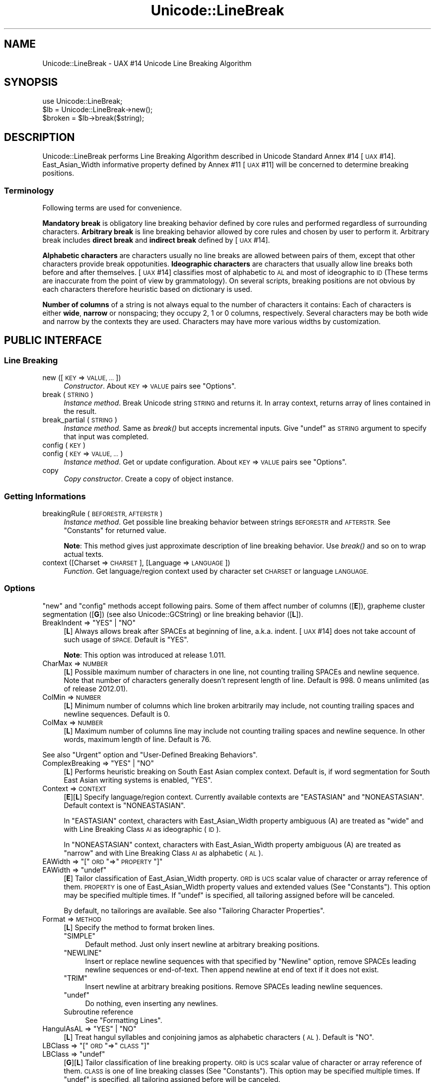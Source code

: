 .\" Automatically generated by Pod::Man 4.09 (Pod::Simple 3.35)
.\"
.\" Standard preamble:
.\" ========================================================================
.de Sp \" Vertical space (when we can't use .PP)
.if t .sp .5v
.if n .sp
..
.de Vb \" Begin verbatim text
.ft CW
.nf
.ne \\$1
..
.de Ve \" End verbatim text
.ft R
.fi
..
.\" Set up some character translations and predefined strings.  \*(-- will
.\" give an unbreakable dash, \*(PI will give pi, \*(L" will give a left
.\" double quote, and \*(R" will give a right double quote.  \*(C+ will
.\" give a nicer C++.  Capital omega is used to do unbreakable dashes and
.\" therefore won't be available.  \*(C` and \*(C' expand to `' in nroff,
.\" nothing in troff, for use with C<>.
.tr \(*W-
.ds C+ C\v'-.1v'\h'-1p'\s-2+\h'-1p'+\s0\v'.1v'\h'-1p'
.ie n \{\
.    ds -- \(*W-
.    ds PI pi
.    if (\n(.H=4u)&(1m=24u) .ds -- \(*W\h'-12u'\(*W\h'-12u'-\" diablo 10 pitch
.    if (\n(.H=4u)&(1m=20u) .ds -- \(*W\h'-12u'\(*W\h'-8u'-\"  diablo 12 pitch
.    ds L" ""
.    ds R" ""
.    ds C` ""
.    ds C' ""
'br\}
.el\{\
.    ds -- \|\(em\|
.    ds PI \(*p
.    ds L" ``
.    ds R" ''
.    ds C`
.    ds C'
'br\}
.\"
.\" Escape single quotes in literal strings from groff's Unicode transform.
.ie \n(.g .ds Aq \(aq
.el       .ds Aq '
.\"
.\" If the F register is >0, we'll generate index entries on stderr for
.\" titles (.TH), headers (.SH), subsections (.SS), items (.Ip), and index
.\" entries marked with X<> in POD.  Of course, you'll have to process the
.\" output yourself in some meaningful fashion.
.\"
.\" Avoid warning from groff about undefined register 'F'.
.de IX
..
.if !\nF .nr F 0
.if \nF>0 \{\
.    de IX
.    tm Index:\\$1\t\\n%\t"\\$2"
..
.    if !\nF==2 \{\
.        nr % 0
.        nr F 2
.    \}
.\}
.\" ========================================================================
.\"
.IX Title "Unicode::LineBreak 3"
.TH Unicode::LineBreak 3 "2017-04-11" "perl v5.26.1" "User Contributed Perl Documentation"
.\" For nroff, turn off justification.  Always turn off hyphenation; it makes
.\" way too many mistakes in technical documents.
.if n .ad l
.nh
.SH "NAME"
Unicode::LineBreak \- UAX #14 Unicode Line Breaking Algorithm
.SH "SYNOPSIS"
.IX Header "SYNOPSIS"
.Vb 3
\&    use Unicode::LineBreak;
\&    $lb = Unicode::LineBreak\->new();
\&    $broken = $lb\->break($string);
.Ve
.SH "DESCRIPTION"
.IX Header "DESCRIPTION"
Unicode::LineBreak performs Line Breaking Algorithm described in Unicode
Standard Annex #14 [\s-1UAX\s0 #14]. East_Asian_Width informative property
defined by Annex #11 [\s-1UAX\s0 #11] will be concerned to determine breaking
positions.
.SS "Terminology"
.IX Subsection "Terminology"
Following terms are used for convenience.
.PP
\&\fBMandatory break\fR is obligatory line breaking behavior defined by core
rules and performed regardless of surrounding characters.
\&\fBArbitrary break\fR is line breaking behavior allowed by core rules
and chosen by user to perform it.
Arbitrary break includes \fBdirect break\fR and \fBindirect break\fR
defined by [\s-1UAX\s0 #14].
.PP
\&\fBAlphabetic characters\fR are characters usually no line breaks are allowed
between pairs of them, except that other characters provide break
oppotunities.
\&\fBIdeographic characters\fR are characters that usually allow line breaks
both before and after themselves.
[\s-1UAX\s0 #14] classifies most of alphabetic to \s-1AL\s0 and most of ideographic to \s-1ID\s0
(These terms are inaccurate from the point of view by grammatology).
On several scripts, breaking positions are not obvious by each characters
therefore heuristic based on dictionary is used.
.PP
\&\fBNumber of columns\fR of a string is not always equal to the number of characters it contains:
Each of characters is either \fBwide\fR, \fBnarrow\fR or nonspacing;
they occupy 2, 1 or 0 columns, respectively.
Several characters may be both wide and narrow by the contexts they are used.
Characters may have more various widths by customization.
.SH "PUBLIC INTERFACE"
.IX Header "PUBLIC INTERFACE"
.SS "Line Breaking"
.IX Subsection "Line Breaking"
.IP "new ([\s-1KEY\s0 => \s-1VALUE, ...\s0])" 4
.IX Item "new ([KEY => VALUE, ...])"
\&\fIConstructor\fR.
About \s-1KEY\s0 => \s-1VALUE\s0 pairs see \*(L"Options\*(R".
.IP "break (\s-1STRING\s0)" 4
.IX Item "break (STRING)"
\&\fIInstance method\fR.
Break Unicode string \s-1STRING\s0 and returns it.
In array context, returns array of lines contained in the result.
.IP "break_partial (\s-1STRING\s0)" 4
.IX Item "break_partial (STRING)"
\&\fIInstance method\fR.
Same as \fIbreak()\fR but accepts incremental inputs.
Give \f(CW\*(C`undef\*(C'\fR as \s-1STRING\s0 argument to specify that input was completed.
.IP "config (\s-1KEY\s0)" 4
.IX Item "config (KEY)"
.PD 0
.IP "config (\s-1KEY\s0 => \s-1VALUE, ...\s0)" 4
.IX Item "config (KEY => VALUE, ...)"
.PD
\&\fIInstance method\fR.
Get or update configuration.  About \s-1KEY\s0 => \s-1VALUE\s0 pairs see \*(L"Options\*(R".
.IP "copy" 4
.IX Item "copy"
\&\fICopy constructor\fR.
Create a copy of object instance.
.SS "Getting Informations"
.IX Subsection "Getting Informations"
.IP "breakingRule (\s-1BEFORESTR, AFTERSTR\s0)" 4
.IX Item "breakingRule (BEFORESTR, AFTERSTR)"
\&\fIInstance method\fR.
Get possible line breaking behavior between strings \s-1BEFORESTR\s0 and \s-1AFTERSTR.\s0
See \*(L"Constants\*(R" for returned value.
.Sp
\&\fBNote\fR:
This method gives just approximate description of line breaking behavior.
Use \fIbreak()\fR and so on to wrap actual texts.
.IP "context ([Charset => \s-1CHARSET\s0], [Language => \s-1LANGUAGE\s0])" 4
.IX Item "context ([Charset => CHARSET], [Language => LANGUAGE])"
\&\fIFunction\fR.
Get language/region context used by character set \s-1CHARSET\s0 or
language \s-1LANGUAGE.\s0
.SS "Options"
.IX Subsection "Options"
\&\*(L"new\*(R" and \*(L"config\*(R" methods accept following pairs.
Some of them affect number of columns ([\fBE\fR]),
grapheme cluster segmentation ([\fBG\fR])
(see also Unicode::GCString) or
line breaking behavior ([\fBL\fR]).
.ie n .IP "BreakIndent => ""YES"" | ""NO""" 4
.el .IP "BreakIndent => \f(CW``YES''\fR | \f(CW``NO''\fR" 4
.IX Item "BreakIndent => ""YES"" | ""NO"""
[\fBL\fR]
Always allows break after SPACEs at beginning of line, a.k.a. indent.
[\s-1UAX\s0 #14] does not take account of such usage of \s-1SPACE.\s0
Default is \f(CW"YES"\fR.
.Sp
\&\fBNote\fR:
This option was introduced at release 1.011.
.IP "CharMax => \s-1NUMBER\s0" 4
.IX Item "CharMax => NUMBER"
[\fBL\fR]
Possible maximum number of characters in one line,
not counting trailing SPACEs and newline sequence.
Note that number of characters generally doesn't represent length of line.
Default is \f(CW998\fR.
\&\f(CW0\fR means unlimited (as of release 2012.01).
.IP "ColMin => \s-1NUMBER\s0" 4
.IX Item "ColMin => NUMBER"
[\fBL\fR]
Minimum number of columns which line broken arbitrarily may include, not
counting trailing spaces and newline sequences.
Default is \f(CW0\fR.
.IP "ColMax => \s-1NUMBER\s0" 4
.IX Item "ColMax => NUMBER"
[\fBL\fR]
Maximum number of columns line may include not counting trailing spaces and
newline sequence.  In other words, maximum length of line.
Default is \f(CW76\fR.
.PP
See also \*(L"Urgent\*(R" option and \*(L"User-Defined Breaking Behaviors\*(R".
.ie n .IP "ComplexBreaking => ""YES"" | ""NO""" 4
.el .IP "ComplexBreaking => \f(CW``YES''\fR | \f(CW``NO''\fR" 4
.IX Item "ComplexBreaking => ""YES"" | ""NO"""
[\fBL\fR]
Performs heuristic breaking on South East Asian complex context.
Default is, if word segmentation for South East Asian writing systems is
enabled, \f(CW"YES"\fR.
.IP "Context => \s-1CONTEXT\s0" 4
.IX Item "Context => CONTEXT"
[\fBE\fR][\fBL\fR]
Specify language/region context.
Currently available contexts are \f(CW"EASTASIAN"\fR and \f(CW"NONEASTASIAN"\fR.
Default context is \f(CW"NONEASTASIAN"\fR.
.Sp
In \f(CW"EASTASIAN"\fR context, characters with East_Asian_Width property
ambiguous (A) are treated as \*(L"wide\*(R" and with Line Breaking Class \s-1AI\s0 as
ideographic (\s-1ID\s0).
.Sp
In \f(CW"NONEASTASIAN"\fR context, characters with East_Asian_Width property
ambiguous (A) are treated as \*(L"narrow\*(R" and with Line Breaking Class \s-1AI\s0 as
alphabetic (\s-1AL\s0).
.ie n .IP "EAWidth => ""["" \s-1ORD\s0 ""=>"" \s-1PROPERTY\s0 ""]""" 4
.el .IP "EAWidth => \f(CW[\fR \s-1ORD\s0 \f(CW=>\fR \s-1PROPERTY\s0 \f(CW]\fR" 4
.IX Item "EAWidth => [ ORD => PROPERTY ]"
.PD 0
.ie n .IP "EAWidth => ""undef""" 4
.el .IP "EAWidth => \f(CWundef\fR" 4
.IX Item "EAWidth => undef"
.PD
[\fBE\fR]
Tailor classification of East_Asian_Width property.
\&\s-1ORD\s0 is \s-1UCS\s0 scalar value of character or array reference of them.
\&\s-1PROPERTY\s0 is one of East_Asian_Width property values
and extended values
(See \*(L"Constants\*(R").
This option may be specified multiple times.
If \f(CW\*(C`undef\*(C'\fR is specified, all tailoring assigned before will be canceled.
.Sp
By default, no tailorings are available.
See also \*(L"Tailoring Character Properties\*(R".
.IP "Format => \s-1METHOD\s0" 4
.IX Item "Format => METHOD"
[\fBL\fR]
Specify the method to format broken lines.
.RS 4
.ie n .IP """SIMPLE""" 4
.el .IP "\f(CW``SIMPLE''\fR" 4
.IX Item """SIMPLE"""
Default method.
Just only insert newline at arbitrary breaking positions.
.ie n .IP """NEWLINE""" 4
.el .IP "\f(CW``NEWLINE''\fR" 4
.IX Item """NEWLINE"""
Insert or replace newline sequences with that specified by \*(L"Newline\*(R" option,
remove SPACEs leading newline sequences or end-of-text.  Then append newline
at end of text if it does not exist.
.ie n .IP """TRIM""" 4
.el .IP "\f(CW``TRIM''\fR" 4
.IX Item """TRIM"""
Insert newline at arbitrary breaking positions. Remove SPACEs leading
newline sequences.
.ie n .IP """undef""" 4
.el .IP "\f(CWundef\fR" 4
.IX Item "undef"
Do nothing, even inserting any newlines.
.IP "Subroutine reference" 4
.IX Item "Subroutine reference"
See \*(L"Formatting Lines\*(R".
.RE
.RS 4
.RE
.ie n .IP "HangulAsAL => ""YES"" | ""NO""" 4
.el .IP "HangulAsAL => \f(CW``YES''\fR | \f(CW``NO''\fR" 4
.IX Item "HangulAsAL => ""YES"" | ""NO"""
[\fBL\fR]
Treat hangul syllables and conjoining jamos as alphabetic characters (\s-1AL\s0).
Default is \f(CW"NO"\fR.
.ie n .IP "LBClass => ""["" \s-1ORD\s0 ""=>"" \s-1CLASS\s0 ""]""" 4
.el .IP "LBClass => \f(CW[\fR \s-1ORD\s0 \f(CW=>\fR \s-1CLASS\s0 \f(CW]\fR" 4
.IX Item "LBClass => [ ORD => CLASS ]"
.PD 0
.ie n .IP "LBClass => ""undef""" 4
.el .IP "LBClass => \f(CWundef\fR" 4
.IX Item "LBClass => undef"
.PD
[\fBG\fR][\fBL\fR]
Tailor classification of line breaking property.
\&\s-1ORD\s0 is \s-1UCS\s0 scalar value of character or array reference of them.
\&\s-1CLASS\s0 is one of line breaking classes (See \*(L"Constants\*(R").
This option may be specified multiple times.
If \f(CW\*(C`undef\*(C'\fR is specified, all tailoring assigned before will be canceled.
.Sp
By default, no tailorings are available.
See also \*(L"Tailoring Character Properties\*(R".
.ie n .IP "LegacyCM => ""YES"" | ""NO""" 4
.el .IP "LegacyCM => \f(CW``YES''\fR | \f(CW``NO''\fR" 4
.IX Item "LegacyCM => ""YES"" | ""NO"""
[\fBG\fR][\fBL\fR]
Treat combining characters lead by a \s-1SPACE\s0 as an isolated combining character
(\s-1ID\s0).
As of Unicode 5.0, such use of \s-1SPACE\s0 is not recommended.
Default is \f(CW"YES"\fR.
.IP "Newline => \s-1STRING\s0" 4
.IX Item "Newline => STRING"
[\fBL\fR]
Unicode string to be used for newline sequence.
Default is \f(CW"\en"\fR.
.IP "Prep => \s-1METHOD\s0" 4
.IX Item "Prep => METHOD"
[\fBL\fR]
Add user-defined line breaking behavior(s).
This option may be specified multiple times.
Following methods are available.
.RS 4
.ie n .IP """NONBREAKURI""" 4
.el .IP "\f(CW``NONBREAKURI''\fR" 4
.IX Item """NONBREAKURI"""
Won't break URIs.
.ie n .IP """BREAKURI""" 4
.el .IP "\f(CW``BREAKURI''\fR" 4
.IX Item """BREAKURI"""
Break URIs according to a rule suitable for printed materials.
For more details see [\s-1CMOS\s0], sections 6.17 and 17.11.
.ie n .IP """["" \s-1REGEX, SUBREF\s0 ""]""" 4
.el .IP "\f(CW[\fR \s-1REGEX, SUBREF\s0 \f(CW]\fR" 4
.IX Item "[ REGEX, SUBREF ]"
The sequences matching regular expression \s-1REGEX\s0 will be broken by
subroutine referred by \s-1SUBREF.\s0
For more details see \*(L"User-Defined Breaking Behaviors\*(R".
.ie n .IP """undef""" 4
.el .IP "\f(CWundef\fR" 4
.IX Item "undef"
Cancel all methods assigned before.
.RE
.RS 4
.RE
.IP "Sizing => \s-1METHOD\s0" 4
.IX Item "Sizing => METHOD"
[\fBL\fR]
Specify method to calculate size of string.
Following options are available.
.RS 4
.ie n .IP """UAX11""" 4
.el .IP "\f(CW``UAX11''\fR" 4
.IX Item """UAX11"""
Default method.
Sizes are computed by columns of each characters accoring to built-in
character database.
.ie n .IP """undef""" 4
.el .IP "\f(CWundef\fR" 4
.IX Item "undef"
Number of grapheme clusters (see Unicode::GCString) contained in the string.
.IP "Subroutine reference" 4
.IX Item "Subroutine reference"
See \*(L"Calculating String Size\*(R".
.RE
.RS 4
.Sp
See also \*(L"ColMax\*(R", \*(L"ColMin\*(R" and \*(L"EAWidth\*(R" options.
.RE
.IP "Urgent => \s-1METHOD\s0" 4
.IX Item "Urgent => METHOD"
[\fBL\fR]
Specify method to handle excessing lines.
Following options are available.
.RS 4
.ie n .IP """CROAK""" 4
.el .IP "\f(CW``CROAK''\fR" 4
.IX Item """CROAK"""
Print error message and die.
.ie n .IP """FORCE""" 4
.el .IP "\f(CW``FORCE''\fR" 4
.IX Item """FORCE"""
Force breaking excessing fragment.
.ie n .IP """undef""" 4
.el .IP "\f(CWundef\fR" 4
.IX Item "undef"
Default method.
Won't break excessing fragment.
.IP "Subroutine reference" 4
.IX Item "Subroutine reference"
See \*(L"User-Defined Breaking Behaviors\*(R".
.RE
.RS 4
.RE
.ie n .IP "ViramaAsJoiner => ""YES"" | ""NO""" 4
.el .IP "ViramaAsJoiner => \f(CW``YES''\fR | \f(CW``NO''\fR" 4
.IX Item "ViramaAsJoiner => ""YES"" | ""NO"""
[\fBG\fR]
Virama sign (\*(L"halant\*(R" in Hindi, \*(L"coeng\*(R" in Khmer) and its succeeding letter
are not broken.
Default is \f(CW"YES"\fR.
\&\fBNote\fR:
This option was introduced by release 2012.001_29.
On previous releases, it was fixed to \f(CW"NO"\fR.
\&\*(L"Default\*(R" grapheme cluster defined by [\s-1UAX\s0 #29] does not include this
feature.
.SS "Constants"
.IX Subsection "Constants"
.ie n .IP """EA_Na"", ""EA_N"", ""EA_A"", ""EA_W"", ""EA_H"", ""EA_F""" 4
.el .IP "\f(CWEA_Na\fR, \f(CWEA_N\fR, \f(CWEA_A\fR, \f(CWEA_W\fR, \f(CWEA_H\fR, \f(CWEA_F\fR" 4
.IX Item "EA_Na, EA_N, EA_A, EA_W, EA_H, EA_F"
Index values to specify six East_Asian_Width property values defined by
[\s-1UAX\s0 #11]:
narrow (Na), neutral (N), ambiguous (A), wide (W), halfwidth (H) and
fullwidth (F).
.ie n .IP """EA_Z""" 4
.el .IP "\f(CWEA_Z\fR" 4
.IX Item "EA_Z"
Index value to specify nonspacing characters.
.Sp
\&\fBNote\fR:
This \*(L"nonspacing\*(R" value is extension by this module,
not a part of [\s-1UAX\s0 #11].
.ie n .IP """LB_BK"", ""LB_CR"", ""LB_LF"", ""LB_NL"", ""LB_SP"", ""LB_OP"", ""LB_CL"", ""LB_CP"", ""LB_QU"", ""LB_GL"", ""LB_NS"", ""LB_EX"", ""LB_SY"", ""LB_IS"", ""LB_PR"", ""LB_PO"", ""LB_NU"", ""LB_AL"", ""LB_HL"", ""LB_ID"", ""LB_IN"", ""LB_HY"", ""LB_BA"", ""LB_BB"", ""LB_B2"", ""LB_CB"", ""LB_ZW"", ""LB_CM"", ""LB_WJ"", ""LB_H2"", ""LB_H3"", ""LB_JL"", ""LB_JV"", ""LB_JT"", ""LB_SG"", ""LB_AI"", ""LB_CJ"", ""LB_SA"", ""LB_XX"", ""LB_RI""" 4
.el .IP "\f(CWLB_BK\fR, \f(CWLB_CR\fR, \f(CWLB_LF\fR, \f(CWLB_NL\fR, \f(CWLB_SP\fR, \f(CWLB_OP\fR, \f(CWLB_CL\fR, \f(CWLB_CP\fR, \f(CWLB_QU\fR, \f(CWLB_GL\fR, \f(CWLB_NS\fR, \f(CWLB_EX\fR, \f(CWLB_SY\fR, \f(CWLB_IS\fR, \f(CWLB_PR\fR, \f(CWLB_PO\fR, \f(CWLB_NU\fR, \f(CWLB_AL\fR, \f(CWLB_HL\fR, \f(CWLB_ID\fR, \f(CWLB_IN\fR, \f(CWLB_HY\fR, \f(CWLB_BA\fR, \f(CWLB_BB\fR, \f(CWLB_B2\fR, \f(CWLB_CB\fR, \f(CWLB_ZW\fR, \f(CWLB_CM\fR, \f(CWLB_WJ\fR, \f(CWLB_H2\fR, \f(CWLB_H3\fR, \f(CWLB_JL\fR, \f(CWLB_JV\fR, \f(CWLB_JT\fR, \f(CWLB_SG\fR, \f(CWLB_AI\fR, \f(CWLB_CJ\fR, \f(CWLB_SA\fR, \f(CWLB_XX\fR, \f(CWLB_RI\fR" 4
.IX Item "LB_BK, LB_CR, LB_LF, LB_NL, LB_SP, LB_OP, LB_CL, LB_CP, LB_QU, LB_GL, LB_NS, LB_EX, LB_SY, LB_IS, LB_PR, LB_PO, LB_NU, LB_AL, LB_HL, LB_ID, LB_IN, LB_HY, LB_BA, LB_BB, LB_B2, LB_CB, LB_ZW, LB_CM, LB_WJ, LB_H2, LB_H3, LB_JL, LB_JV, LB_JT, LB_SG, LB_AI, LB_CJ, LB_SA, LB_XX, LB_RI"
Index values to specify 40 line breaking property values (classes)
defined by [\s-1UAX\s0 #14].
.Sp
\&\fBNote\fR: Property value \s-1CP\s0 was introduced by Unicode 5.2.0.
Property values \s-1HL\s0 and \s-1CJ\s0 were introduced by Unicode 6.1.0.
Property value \s-1RI\s0 was introduced by Unicode 6.2.0.
.ie n .IP """MANDATORY"", ""DIRECT"", ""INDIRECT"", ""PROHIBITED""" 4
.el .IP "\f(CWMANDATORY\fR, \f(CWDIRECT\fR, \f(CWINDIRECT\fR, \f(CWPROHIBITED\fR" 4
.IX Item "MANDATORY, DIRECT, INDIRECT, PROHIBITED"
Four values to specify line breaking behaviors:
Mandatory break; Both direct break and indirect break are allowed;
Indirect break is allowed but direct break is prohibited;
Prohibited break.
.ie n .IP """Unicode::LineBreak::SouthEastAsian::supported""" 4
.el .IP "\f(CWUnicode::LineBreak::SouthEastAsian::supported\fR" 4
.IX Item "Unicode::LineBreak::SouthEastAsian::supported"
Flag to determin if word segmentation for South East Asian writing systems is
enabled.
If this feature was enabled, a non-empty string is set. 
Otherwise, \f(CW\*(C`undef\*(C'\fR is set.
.Sp
\&\fBN.B.\fR: Current release supports Thai script of modern Thai language only.
.ie n .IP """UNICODE_VERSION""" 4
.el .IP "\f(CWUNICODE_VERSION\fR" 4
.IX Item "UNICODE_VERSION"
A string to specify version of Unicode standard this module refers.
.SH "CUSTOMIZATION"
.IX Header "CUSTOMIZATION"
.SS "Formatting Lines"
.IX Subsection "Formatting Lines"
If you specify subroutine reference as a value of \*(L"Format\*(R" option,
it should accept three arguments:
.PP
.Vb 1
\&    $MODIFIED = &subroutine(SELF, EVENT, STR);
.Ve
.PP
\&\s-1SELF\s0 is a Unicode::LineBreak object,
\&\s-1EVENT\s0 is a string to determine the context that subroutine was called in,
and \s-1STR\s0 is a fragment of Unicode string leading or trailing breaking position.
.PP
.Vb 12
\&    EVENT |When Fired           |Value of STR
\&    \-\-\-\-\-\-\-\-\-\-\-\-\-\-\-\-\-\-\-\-\-\-\-\-\-\-\-\-\-\-\-\-\-\-\-\-\-\-\-\-\-\-\-\-\-\-\-\-\-\-\-\-\-\-\-\-\-\-\-\-\-\-\-\-\-
\&    "sot" |Beginning of text    |Fragment of first line
\&    "sop" |After mandatory break|Fragment of next line
\&    "sol" |After arbitrary break|Fragment on sequel of line
\&    ""    |Just before any      |Complete line without trailing
\&          |breaks               |SPACEs
\&    "eol" |Arbitrary break      |SPACEs leading breaking position
\&    "eop" |Mandatory break      |Newline and its leading SPACEs
\&    "eot" |End of text          |SPACEs (and newline) at end of
\&          |                     |text
\&    \-\-\-\-\-\-\-\-\-\-\-\-\-\-\-\-\-\-\-\-\-\-\-\-\-\-\-\-\-\-\-\-\-\-\-\-\-\-\-\-\-\-\-\-\-\-\-\-\-\-\-\-\-\-\-\-\-\-\-\-\-\-\-\-\-
.Ve
.PP
Subroutine should return modified text fragment or may return
\&\f(CW\*(C`undef\*(C'\fR to express that no modification occurred.
Note that modification in the context of \f(CW"sot"\fR, \f(CW"sop"\fR or \f(CW"sol"\fR may
affect decision of successive breaking positions while in the others won't.
.PP
\&\fBNote\fR:
String arguments are actually sequences of grapheme clusters.
See Unicode::GCString.
.PP
For example, following code folds lines removing trailing spaces:
.PP
.Vb 8
\&    sub fmt {
\&        if ($_[1] =~ /^eo/) {
\&            return "\en";
\&        }
\&        return undef;
\&    }
\&    my $lb = Unicode::LineBreak\->new(Format => \e&fmt);
\&    $output = $lb\->break($text);
.Ve
.SS "User-Defined Breaking Behaviors"
.IX Subsection "User-Defined Breaking Behaviors"
When a line generated by arbitrary break is expected to be beyond measure of
either CharMax, ColMax or ColMin, \fBurgent break\fR may be
performed on successive string.
If you specify subroutine reference as a value of \*(L"Urgent\*(R" option,
it should accept two arguments:
.PP
.Vb 1
\&    @BROKEN = &subroutine(SELF, STR);
.Ve
.PP
\&\s-1SELF\s0 is a Unicode::LineBreak object and \s-1STR\s0 is a Unicode string to be broken.
.PP
Subroutine should return an array of broken string \s-1STR.\s0
.PP
\&\fBNote\fR:
String argument is actually a sequence of grapheme clusters.
See Unicode::GCString.
.PP
For example, following code inserts hyphen to the name of several chemical substances (such as Titin) so that it may be folded:
.PP
.Vb 5
\&    sub hyphenize {
\&        return map {$_ =~ s/yl$/yl\-/; $_} split /(\ew+?yl(?=\ew))/, $_[1];
\&    }
\&    my $lb = Unicode::LineBreak\->new(Urgent => \e&hyphenize);
\&    $output = $lb\->break("Methionylthreonylthreonylglutaminylarginyl...");
.Ve
.PP
If you specify [\s-1REGEX, SUBREF\s0] array reference as any of \*(L"Prep\*(R" option,
subroutine should accept two arguments:
.PP
.Vb 1
\&    @BROKEN = &subroutine(SELF, STR);
.Ve
.PP
\&\s-1SELF\s0 is a Unicode::LineBreak object and
\&\s-1STR\s0 is a Unicode string matched with \s-1REGEX.\s0
.PP
Subroutine should return an array of broken string \s-1STR.\s0
.PP
For example, following code will break \s-1HTTP\s0 URLs using [\s-1CMOS\s0] rule.
.PP
.Vb 10
\&    my $url = qr{http://[\ex21\-\ex7E]+}i;
\&    sub breakurl {
\&        my $self = shift;
\&        my $str = shift;
\&        return split m{(?<=[/]) (?=[^/]) |
\&                       (?<=[^\-.]) (?=[\-~.,_?\e#%=&]) |
\&                       (?<=[=&]) (?=.)}x, $str;
\&    }
\&    my $lb = Unicode::LineBreak\->new(Prep => [$url, \e&breakurl]);
\&    $output = $lb\->break($string);
.Ve
.PP
\fIPreserving State\fR
.IX Subsection "Preserving State"
.PP
Unicode::LineBreak object can behave as hash reference.
Any items may be preserved throughout its life.
.PP
For example, following code will separate paragraphs with empty lines.
.PP
.Vb 4
\&    sub paraformat {
\&        my $self = shift;
\&        my $action = shift;
\&        my $str = shift;
\&        
\&        if ($action eq \*(Aqsot\*(Aq or $action eq \*(Aqsop\*(Aq) {
\&            $self\->{\*(Aqline\*(Aq} = \*(Aq\*(Aq;
\&        } elsif ($action eq \*(Aq\*(Aq) {
\&            $self\->{\*(Aqline\*(Aq} = $str;
\&        } elsif ($action eq \*(Aqeol\*(Aq) {
\&            return "\en";
\&        } elsif ($action eq \*(Aqeop\*(Aq) {
\&            if (length $self\->{\*(Aqline\*(Aq}) {
\&                return "\en\en";
\&            } else {
\&                return "\en";
\&            }
\&        } elsif ($action eq \*(Aqeot\*(Aq) {
\&            return "\en";
\&        }
\&        return undef;
\&    }
\&    my $lb = Unicode::LineBreak\->new(Format => \e&paraformat);
\&    $output = $lb\->break($string);
.Ve
.SS "Calculating String Size"
.IX Subsection "Calculating String Size"
If you specify subroutine reference as a value of \*(L"Sizing\*(R" option,
it will be called with five arguments:
.PP
.Vb 1
\&    $COLS = &subroutine(SELF, LEN, PRE, SPC, STR);
.Ve
.PP
\&\s-1SELF\s0 is a Unicode::LineBreak object, \s-1LEN\s0 is size of preceding string,
\&\s-1PRE\s0 is preceding Unicode string, \s-1SPC\s0 is additional SPACEs and \s-1STR\s0 is a
Unicode string to be processed.
.PP
Subroutine should return calculated number of columns of \f(CW\*(C`PRE.SPC.STR\*(C'\fR.
The number of columns may not be an integer: Unit of the number may be freely chosen, however, it should be same as those of \*(L"ColMin\*(R" and \*(L"ColMax\*(R" option.
.PP
\&\fBNote\fR:
String arguments are actually sequences of grapheme clusters.
See Unicode::GCString.
.PP
For example, following code processes lines with tab stops by each eight columns.
.PP
.Vb 2
\&    sub tabbedsizing {
\&        my ($self, $cols, $pre, $spc, $str) = @_;
\&    
\&        my $spcstr = $spc.$str;
\&        while ($spcstr\->lbc == LB_SP) {
\&            my $c = $spcstr\->item(0);
\&            if ($c eq "\et") {
\&                $cols += 8 \- $cols % 8;
\&            } else {
\&                $cols += $c\->columns;
\&            }
\&            $spcstr = $spcstr\->substr(1);
\&        }
\&        $cols += $spcstr\->columns;
\&        return $cols;
\&    };
\&    my $lb = Unicode::LineBreak\->new(LBClass => [ord("\et") => LB_SP],
\&                                     Sizing => \e&tabbedsizing);
\&    $output = $lb\->break($string);
.Ve
.SS "Tailoring Character Properties"
.IX Subsection "Tailoring Character Properties"
Character properties may be tailored by \*(L"LBClass\*(R" and \*(L"EAWidth\*(R"
options.  Some constants are defined for convenience of tailoring.
.PP
\fILine Breaking Properties\fR
.IX Subsection "Line Breaking Properties"
.PP
Non-starters of Kana-like Characters
.IX Subsection "Non-starters of Kana-like Characters"
.PP
By default, several hiragana, katakana and characters corresponding to kana
are treated as non-starters (\s-1NS\s0 or \s-1CJ\s0).
When the following pair(s) are specified for value of \*(L"LBClass\*(R" option,
these characters are treated as normal ideographic characters (\s-1ID\s0).
.ie n .IP """KANA_NONSTARTERS() => LB_ID""" 4
.el .IP "\f(CWKANA_NONSTARTERS() => LB_ID\fR" 4
.IX Item "KANA_NONSTARTERS() => LB_ID"
All of characters below.
.ie n .IP """IDEOGRAPHIC_ITERATION_MARKS() => LB_ID""" 4
.el .IP "\f(CWIDEOGRAPHIC_ITERATION_MARKS() => LB_ID\fR" 4
.IX Item "IDEOGRAPHIC_ITERATION_MARKS() => LB_ID"
Ideographic iteration marks.
U+3005 \s-1IDEOGRAPHIC ITERATION MARK, U+303B VERTICAL IDEOGRAPHIC ITERATION MARK, U+309D HIRAGANA ITERATION MARK, U+309E HIRAGANA VOICED ITERATION MARK, U+30FD KATAKANA ITERATION MARK\s0 and U+30FE \s-1KATAKANA VOICED ITERATION MARK.\s0
.Sp
N.B. Some of them are neither hiragana nor katakana.
.ie n .IP """KANA_SMALL_LETTERS() => LB_ID""" 4
.el .IP "\f(CWKANA_SMALL_LETTERS() => LB_ID\fR" 4
.IX Item "KANA_SMALL_LETTERS() => LB_ID"
.PD 0
.ie n .IP """KANA_PROLONGED_SOUND_MARKS() => LB_ID""" 4
.el .IP "\f(CWKANA_PROLONGED_SOUND_MARKS() => LB_ID\fR" 4
.IX Item "KANA_PROLONGED_SOUND_MARKS() => LB_ID"
.PD
Hiragana or katakana small letters:
Hiragana small letters U+3041 A, U+3043 I, U+3045 U, U+3047 E, U+3049 O, U+3063 \s-1TU, U+3083 YA, U+3085 YU, U+3087 YO, U+308E WA, U+3095 KA, U+3096 KE.\s0 
Katakana small letters U+30A1 A, U+30A3 I, U+30A5 U, U+30A7 E, U+30A9 O, U+30C3 \s-1TU, U+30E3 YA, U+30E5 YU, U+30E7 YO, U+30EE WA, U+30F5 KA, U+30F6 KE.\s0
Katakana phonetic extensions U+31F0 \s-1KU\s0 \- U+31FF \s-1RO.\s0
Halfwidth katakana small letters U+FF67 A \- U+FF6F \s-1TU.\s0
.Sp
Hiragana or katakana prolonged sound marks:
U+30FC KATAKANA-HIRAGANA \s-1PROLONGED SOUND MARK\s0 and
U+FF70 \s-1HALFWIDTH\s0 KATAKANA-HIRAGANA \s-1PROLONGED SOUND MARK.\s0
.Sp
N.B. These letters are optionally treated either as non-starter or
as normal ideographic.  See [\s-1JIS X 4051\s0] 6.1.1, [\s-1JLREQ\s0] 3.1.7 or
[\s-1UAX14\s0].
.Sp
N.B. U+3095, U+3096, U+30F5, U+30F6 are considered to be
neither hiragana nor katakana.
.ie n .IP """MASU_MARK() => LB_ID""" 4
.el .IP "\f(CWMASU_MARK() => LB_ID\fR" 4
.IX Item "MASU_MARK() => LB_ID"
U+303C \s-1MASU MARK.\s0
.Sp
N.B. Although this character is not kana, it is usually regarded as
abbreviation to sequence of hiragana ま す or
katakana マ ス, \s-1MA\s0 and \s-1SU.\s0
.Sp
N.B. This character is classified as non-starter (\s-1NS\s0) by [\s-1UAX\s0 #14]
and as the class corresponding to \s-1ID\s0 by [\s-1JIS X 4051\s0] and [\s-1JLREQ\s0].
.PP
Ambiguous Quotation Marks
.IX Subsection "Ambiguous Quotation Marks"
.PP
By default, some punctuations are ambiguous quotation marks (\s-1QU\s0).
.ie n .IP """BACKWARD_QUOTES() => LB_OP, FORWARD_QUOTES() => LB_CL""" 4
.el .IP "\f(CWBACKWARD_QUOTES() => LB_OP, FORWARD_QUOTES() => LB_CL\fR" 4
.IX Item "BACKWARD_QUOTES() => LB_OP, FORWARD_QUOTES() => LB_CL"
Some languages (Dutch, English, Italian, Portugese, Spanish, Turkish and
most East Asian) use rotated\-9\-style punctuations (‘ “) as
opening and 9\-style punctuations (’ ”) as closing quotation
marks.
.ie n .IP """FORWARD_QUOTES() => LB_OP, BACKWARD_QUOTES() => LB_CL""" 4
.el .IP "\f(CWFORWARD_QUOTES() => LB_OP, BACKWARD_QUOTES() => LB_CL\fR" 4
.IX Item "FORWARD_QUOTES() => LB_OP, BACKWARD_QUOTES() => LB_CL"
Some others (Czech, German and Slovak) use 9\-style punctuations
(’ ”) as opening and rotated\-9\-style punctuations
(‘ “) as closing quotation marks.
.ie n .IP """BACKWARD_GUILLEMETS() => LB_OP, FORWARD_GUILLEMETS() => LB_CL""" 4
.el .IP "\f(CWBACKWARD_GUILLEMETS() => LB_OP, FORWARD_GUILLEMETS() => LB_CL\fR" 4
.IX Item "BACKWARD_GUILLEMETS() => LB_OP, FORWARD_GUILLEMETS() => LB_CL"
French, Greek, Russian etc. use left-pointing guillemets (« ‹)
as opening and right-pointing guillemets (» ›) as closing
quotation marks.
.ie n .IP """FORWARD_GUILLEMETS() => LB_OP, BACKWARD_GUILLEMETS() => LB_CL""" 4
.el .IP "\f(CWFORWARD_GUILLEMETS() => LB_OP, BACKWARD_GUILLEMETS() => LB_CL\fR" 4
.IX Item "FORWARD_GUILLEMETS() => LB_OP, BACKWARD_GUILLEMETS() => LB_CL"
German and Slovak use right-pointing guillemets (» ›) as
opening and left-pointing guillemets (« ‹) as closing
quotation marks.
.PP
Danish, Finnish, Norwegian and Swedish use 9\-style or right-pointing
punctuations (’ ” » ›) as both opening and
closing quotation marks.
.PP
\s-1IDEOGRAPHIC SPACE\s0
.IX Subsection "IDEOGRAPHIC SPACE"
.ie n .IP """IDEOGRAPHIC_SPACE() => LB_BA""" 4
.el .IP "\f(CWIDEOGRAPHIC_SPACE() => LB_BA\fR" 4
.IX Item "IDEOGRAPHIC_SPACE() => LB_BA"
U+3000 \s-1IDEOGRAPHIC SPACE\s0 won't be placed at beginning of line.
This is default behavior.
.ie n .IP """IDEOGRAPHIC_SPACE() => LB_ID""" 4
.el .IP "\f(CWIDEOGRAPHIC_SPACE() => LB_ID\fR" 4
.IX Item "IDEOGRAPHIC_SPACE() => LB_ID"
\&\s-1IDEOGRAPHIC SPACE\s0 can be placed at beginning of line.
This was default behavior by Unicode 6.2 and earlier.
.ie n .IP """IDEOGRAPHIC_SPACE() => LB_SP""" 4
.el .IP "\f(CWIDEOGRAPHIC_SPACE() => LB_SP\fR" 4
.IX Item "IDEOGRAPHIC_SPACE() => LB_SP"
\&\s-1IDEOGRAPHIC SPACE\s0 won't be placed at beginning of line,
and will protrude from end of line.
.PP
\fIEast_Asian_Width Properties\fR
.IX Subsection "East_Asian_Width Properties"
.PP
Some particular letters of Latin, Greek and Cyrillic scripts have ambiguous
(A) East_Asian_Width property.  Thus, these characters are treated as wide
in \f(CW"EASTASIAN"\fR context.
Specifying \f(CW\*(C`EAWidth => [ AMBIGUOUS_\*(C'\fR*\f(CW\*(C`() => EA_N ]\*(C'\fR,
those characters are always treated as narrow.
.ie n .IP """AMBIGUOUS_ALPHABETICS() => EA_N""" 4
.el .IP "\f(CWAMBIGUOUS_ALPHABETICS() => EA_N\fR" 4
.IX Item "AMBIGUOUS_ALPHABETICS() => EA_N"
Treat all of characters below as East_Asian_Width neutral (N).
.ie n .IP """AMBIGUOUS_CYRILLIC() => EA_N""" 4
.el .IP "\f(CWAMBIGUOUS_CYRILLIC() => EA_N\fR" 4
.IX Item "AMBIGUOUS_CYRILLIC() => EA_N"
.PD 0
.ie n .IP """AMBIGUOUS_GREEK() => EA_N""" 4
.el .IP "\f(CWAMBIGUOUS_GREEK() => EA_N\fR" 4
.IX Item "AMBIGUOUS_GREEK() => EA_N"
.ie n .IP """AMBIGUOUS_LATIN() => EA_N""" 4
.el .IP "\f(CWAMBIGUOUS_LATIN() => EA_N\fR" 4
.IX Item "AMBIGUOUS_LATIN() => EA_N"
.PD
Treate letters having ambiguous (A) width of Cyrillic, Greek and Latin scripts
as neutral (N).
.PP
On the other hand, despite several characters were occasionally rendered as wide characters by number of implementations for East Asian character sets, they are given narrow (Na) East_Asian_Width property just because they have fullwidth (F) compatibility characters.
Specifying \f(CW\*(C`EAWidth\*(C'\fR as below, those characters are treated as ambiguous
\&\-\-\- wide on \f(CW"EASTASIAN"\fR context.
.ie n .IP """QUESTIONABLE_NARROW_SIGNS() => EA_A""" 4
.el .IP "\f(CWQUESTIONABLE_NARROW_SIGNS() => EA_A\fR" 4
.IX Item "QUESTIONABLE_NARROW_SIGNS() => EA_A"
U+00A2 \s-1CENT SIGN, U+00A3 POUND SIGN, U+00A5 YEN SIGN\s0 (or yuan sign),
U+00A6 \s-1BROKEN BAR, U+00AC NOT SIGN, U+00AF MACRON.\s0
.SS "Configuration File"
.IX Subsection "Configuration File"
Built-in defaults of option parameters for \*(L"new\*(R" and \*(L"config\*(R" method
can be overridden by configuration files:
\&\fIUnicode/LineBreak/Defaults.pm\fR.
For more details read \fIUnicode/LineBreak/Defaults.pm.sample\fR.
.SH "BUGS"
.IX Header "BUGS"
Please report bugs or buggy behaviors to developer.
.PP
\&\s-1CPAN\s0 Request Tracker:
<http://rt.cpan.org/Public/Dist/Display.html?Name=Unicode\-LineBreak>.
.SH "VERSION"
.IX Header "VERSION"
Consult \f(CW$VERSION\fR variable.
.SS "Incompatible Changes"
.IX Subsection "Incompatible Changes"
.IP "Release 2012.06" 4
.IX Item "Release 2012.06"
.RS 4
.PD 0
.IP "\(bu" 4
.PD
\&\fIeawidth()\fR method was deprecated.
\&\*(L"columns\*(R" in Unicode::GCString may be used instead.
.IP "\(bu" 4
\&\fIlbclass()\fR method was deprecated.
Use \*(L"lbc\*(R" in Unicode::GCString or \*(L"lbcext\*(R" in Unicode::GCString.
.RE
.RS 4
.RE
.SS "Conformance to Standards"
.IX Subsection "Conformance to Standards"
Character properties this module is based on are defined by
Unicode Standard version 8.0.0.
.PP
This module is intended to implement \s-1UAX14\-C2.\s0
.SH "IMPLEMENTATION NOTES"
.IX Header "IMPLEMENTATION NOTES"
.IP "\(bu" 4
Some ideographic characters may be treated either as \s-1NS\s0 or as \s-1ID\s0 by choice.
.IP "\(bu" 4
Hangul syllables and conjoining jamos may be treated as
either \s-1ID\s0 or \s-1AL\s0 by choice.
.IP "\(bu" 4
Characters assigned to \s-1AI\s0 may be resolved to either \s-1AL\s0 or \s-1ID\s0 by choice.
.IP "\(bu" 4
Character(s) assigned to \s-1CB\s0 are not resolved.
.IP "\(bu" 4
Characters assigned to \s-1CJ\s0 are always resolved to \s-1NS.\s0
More flexible tailoring mechanism is provided.
.IP "\(bu" 4
When word segmentation for South East Asian writing systems is not supported,
characters assigned to \s-1SA\s0 are resolved to \s-1AL,\s0
except that characters that have Grapheme_Cluster_Break property value
Extend or SpacingMark be resolved to \s-1CM.\s0
.IP "\(bu" 4
Characters assigned to \s-1SG\s0 or \s-1XX\s0 are resolved to \s-1AL.\s0
.IP "\(bu" 4
Code points of following \s-1UCS\s0 ranges are given fixed property values even
if they have not been assigned any characers.
.Sp
.Vb 10
\&    Ranges             | UAX #14    | UAX #11    | Description
\&    \-\-\-\-\-\-\-\-\-\-\-\-\-\-\-\-\-\-\-\-\-\-\-\-\-\-\-\-\-\-\-\-\-\-\-\-\-\-\-\-\-\-\-\-\-\-\-\-\-\-\-\-\-\-\-\-\-\-\-\-\-
\&    U+20A0..U+20CF     | PR [*1]    | N [*2]     | Currency symbols
\&    U+3400..U+4DBF     | ID         | W          | CJK ideographs
\&    U+4E00..U+9FFF     | ID         | W          | CJK ideographs
\&    U+D800..U+DFFF     | AL (SG)    | N          | Surrogates
\&    U+E000..U+F8FF     | AL (XX)    | F or N (A) | Private use
\&    U+F900..U+FAFF     | ID         | W          | CJK ideographs
\&    U+20000..U+2FFFD   | ID         | W          | CJK ideographs
\&    U+30000..U+3FFFD   | ID         | W          | Old hanzi
\&    U+F0000..U+FFFFD   | AL (XX)    | F or N (A) | Private use
\&    U+100000..U+10FFFD | AL (XX)    | F or N (A) | Private use
\&    Other unassigned   | AL (XX)    | N          | Unassigned,
\&                       |            |            | reserved or
\&                       |            |            | noncharacters
\&    \-\-\-\-\-\-\-\-\-\-\-\-\-\-\-\-\-\-\-\-\-\-\-\-\-\-\-\-\-\-\-\-\-\-\-\-\-\-\-\-\-\-\-\-\-\-\-\-\-\-\-\-\-\-\-\-\-\-\-\-\-
\&    [*1] Except U+20A7 PESETA SIGN (PO),
\&      U+20B6 LIVRE TOURNOIS SIGN (PO), U+20BB NORDIC MARK SIGN (PO)
\&      and U+20BE LARI SIGN (PO).
\&    [*2] Except U+20A9 WON SIGN (H) and U+20AC EURO SIGN
\&      (F or N (A)).
.Ve
.IP "\(bu" 4
Characters belonging to General Category Mn, Me, Cc, Cf, Zl or Zp are
treated as nonspacing by this module.
.SH "REFERENCES"
.IX Header "REFERENCES"
.IP "[\s-1CMOS\s0]" 4
.IX Item "[CMOS]"
\&\fIThe Chicago Manual of Style\fR, 15th edition.
University of Chicago Press, 2003.
.IP "[\s-1JIS X 4051\s0]" 4
.IX Item "[JIS X 4051]"
\&\s-1JIS X 4051:2004\s0
\&\fI日本語文書の組版方法\fR (\fIFormatting Rules for Japanese Documents\fR).
Japanese Standards Association, 2004.
.IP "[\s-1JLREQ\s0]" 4
.IX Item "[JLREQ]"
Anan, Yasuhiro et al.
\&\fIRequirements for Japanese Text Layout\fR,
W3C Working Group Note 3 April 2012.
<http://www.w3.org/TR/2012/NOTE\-jlreq\-20120403/>.
.IP "[\s-1UAX\s0 #11]" 4
.IX Item "[UAX #11]"
A. Freytag (ed.) (2008\-2009).
\&\fIUnicode Standard Annex #11: East Asian Width\fR, Revisions 17\-19.
<http://unicode.org/reports/tr11/>.
.IP "[\s-1UAX\s0 #14]" 4
.IX Item "[UAX #14]"
A. Freytag and A. Heninger (eds.) (2008\-2015).
\&\fIUnicode Standard Annex #14: Unicode Line Breaking Algorithm\fR, Revisions 22\-35.
<http://unicode.org/reports/tr14/>.
.IP "[\s-1UAX\s0 #29]" 4
.IX Item "[UAX #29]"
Mark Davis (ed.) (2009\-2013).
\&\fIUnicode Standard Annex #29: Unicode Text Segmentation\fR, Revisions 15\-23.
<http://www.unicode.org/reports/tr29/>.
.SH "SEE ALSO"
.IX Header "SEE ALSO"
Text::LineFold, Text::Wrap, Unicode::GCString.
.SH "AUTHOR"
.IX Header "AUTHOR"
Copyright (C) 2009\-2017 Hatuka*nezumi \- \s-1IKEDA\s0 Soji <hatuka(at)nezumi.nu>.
.PP
This program is free software; you can redistribute it and/or modify it 
under the same terms as Perl itself.
